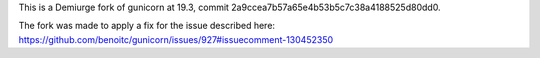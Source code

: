This is a Demiurge fork of gunicorn at 19.3, commit 2a9ccea7b57a65e4b53b5c7c38a4188525d80dd0.

The fork was made to apply a fix for the issue described here: https://github.com/benoitc/gunicorn/issues/927#issuecomment-130452350
